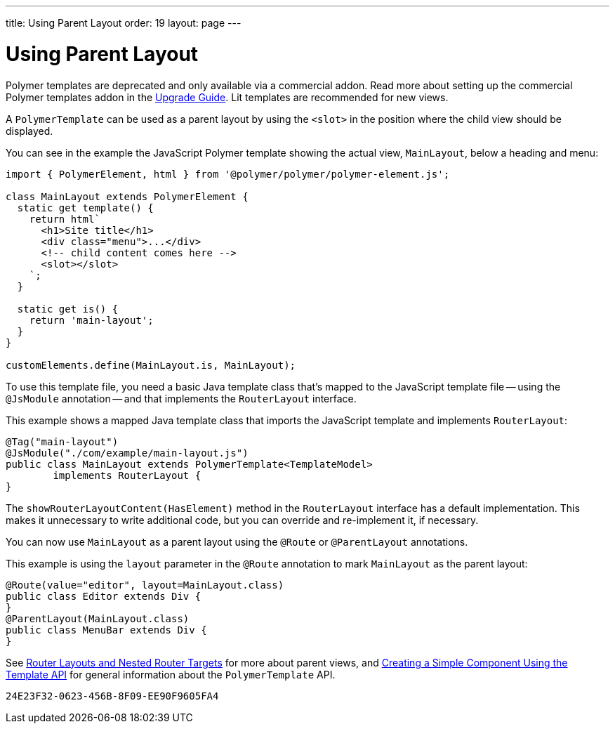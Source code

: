 ---
title: Using Parent Layout
order: 19
layout: page
---

= Using Parent Layout

[role="deprecated:com.vaadin:vaadin@V18"]
--
Polymer templates are deprecated and only available via a commercial addon. Read more about setting up the commercial Polymer templates addon in the <<{articles}/upgrading/#polymer-templates,Upgrade Guide>>. Lit templates are recommended for new views.
--

A `PolymerTemplate` can be used as a parent layout by using the `<slot>` in the position where the child view should be displayed.

You can see in the example the JavaScript Polymer template showing the actual view, [classname]`MainLayout`, below a heading and menu:

[source,javascript]
----
import { PolymerElement, html } from '@polymer/polymer/polymer-element.js';

class MainLayout extends PolymerElement {
  static get template() {
    return html`
      <h1>Site title</h1>
      <div class="menu">...</div>
      <!-- child content comes here -->
      <slot></slot>
    `;
  }

  static get is() {
    return 'main-layout';
  }
}

customElements.define(MainLayout.is, MainLayout);
----

To use this template file, you need a basic Java template class that's mapped to the JavaScript template file -- using the `@JsModule` annotation -- and that implements the [interfacename]`RouterLayout` interface.

This example shows a mapped Java template class that imports the JavaScript template and implements [interfacename]`RouterLayout`:

[source,java]
----
@Tag("main-layout")
@JsModule("./com/example/main-layout.js")
public class MainLayout extends PolymerTemplate<TemplateModel>
        implements RouterLayout {
}
----

The [methodname]`showRouterLayoutContent(HasElement)` method in the [interfacename]`RouterLayout` interface has a default implementation. This makes it unnecessary to write additional code, but you can override and re-implement it, if necessary.

You can now use [classname]`MainLayout` as a parent layout using the `@Route` or `@ParentLayout` annotations.

This example is using the `layout` parameter in the `@Route` annotation to mark [classname]`MainLayout` as the parent layout:

[source,java]
----
@Route(value="editor", layout=MainLayout.class)
public class Editor extends Div {
}
@ParentLayout(MainLayout.class)
public class MenuBar extends Div {
}
----

See <<{articles}/routing/layout#,Router Layouts and Nested Router Targets>> for more about parent views, and <<polymer-template-basic#,Creating a Simple Component Using the Template API>> for general information about the `PolymerTemplate` API.


[discussion-id]`24E23F32-0623-456B-8F09-EE90F9605FA4`
